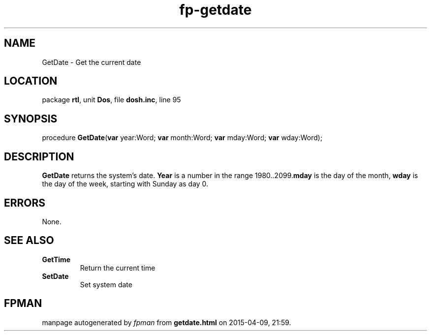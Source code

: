 .\" file autogenerated by fpman
.TH "fp-getdate" 3 "2014-03-14" "fpman" "Free Pascal Programmer's Manual"
.SH NAME
GetDate - Get the current date
.SH LOCATION
package \fBrtl\fR, unit \fBDos\fR, file \fBdosh.inc\fR, line 95
.SH SYNOPSIS
procedure \fBGetDate\fR(\fBvar\fR year:Word; \fBvar\fR month:Word; \fBvar\fR mday:Word; \fBvar\fR wday:Word);
.SH DESCRIPTION
\fBGetDate\fR returns the system's date. \fBYear\fR is a number in the range 1980..2099.\fBmday\fR is the day of the month, \fBwday\fR is the day of the week, starting with Sunday as day 0.


.SH ERRORS
None.


.SH SEE ALSO
.TP
.B GetTime
Return the current time
.TP
.B SetDate
Set system date

.SH FPMAN
manpage autogenerated by \fIfpman\fR from \fBgetdate.html\fR on 2015-04-09, 21:59.

